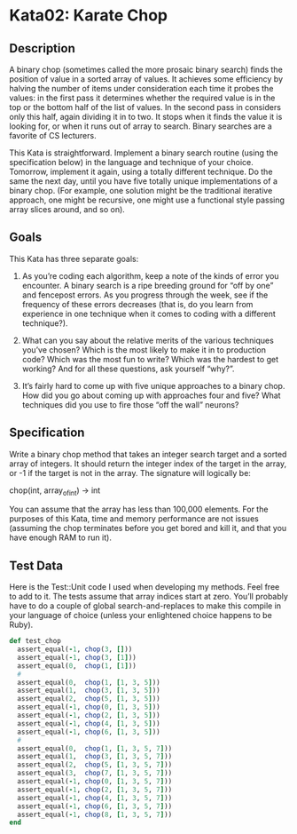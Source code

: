 * Kata02: Karate Chop
** Description
   A binary chop (sometimes called the more prosaic binary search)
   finds the position of value in a sorted array of values. It achieves
   some efficiency by halving the number of items under consideration
   each time it probes the values: in the first pass it determines
   whether the required value is in the top or the bottom half of the
   list of values. In the second pass in considers only this half, again
   dividing it in to two. It stops when it finds the value it is looking
   for, or when it runs out of array to search. Binary searches are a
   favorite of CS lecturers.

   This Kata is straightforward. Implement a binary search routine (using
   the specification below) in the language and technique of your
   choice. Tomorrow, implement it again, using a totally different
   technique. Do the same the next day, until you have five totally
   unique implementations of a binary chop. (For example, one solution
   might be the traditional iterative approach, one might be recursive,
   one might use a functional style passing array slices around, and so
   on).

** Goals
   This Kata has three separate goals:

   1. As you’re coding each algorithm, keep a note of the kinds of error
      you encounter. A binary search is a ripe breeding ground for “off
      by one” and fencepost errors. As you progress through the week,
      see if the frequency of these errors decreases (that is, do you
      learn from experience in one technique when it comes to coding
      with a different technique?).

   2. What can you say about the relative merits of the various
      techniques you’ve chosen? Which is the most likely to make it in
      to production code? Which was the most fun to write? Which was the
      hardest to get working? And for all these questions, ask yourself
      “why?”.

   3. It’s fairly hard to come up with five unique approaches to a
      binary chop. How did you go about coming up with approaches four
      and five? What techniques did you use to fire those “off the wall”
      neurons?

**  Specification
   Write a binary chop method that takes an integer search target and a
   sorted array of integers. It should return the integer index of the
   target in the array, or -1 if the target is not in the array. The
   signature will logically be:

   #+begin_example ruby
   chop(int, array_of_int)  -> int
   #+end_example

   You can assume that the array has less than 100,000 elements. For the
   purposes of this Kata, time and memory performance are not issues
   (assuming the chop terminates before you get bored and kill it, and
   that you have enough RAM to run it).

** Test Data
   Here is the Test::Unit code I used when developing my methods. Feel
   free to add to it. The tests assume that array indices start at
   zero. You’ll probably have to do a couple of global
   search-and-replaces to make this compile in your language of choice
   (unless your enlightened choice happens to be Ruby).

#+BEGIN_SRC ruby
  def test_chop
    assert_equal(-1, chop(3, []))
    assert_equal(-1, chop(3, [1]))
    assert_equal(0,  chop(1, [1]))
    #
    assert_equal(0,  chop(1, [1, 3, 5]))
    assert_equal(1,  chop(3, [1, 3, 5]))
    assert_equal(2,  chop(5, [1, 3, 5]))
    assert_equal(-1, chop(0, [1, 3, 5]))
    assert_equal(-1, chop(2, [1, 3, 5]))
    assert_equal(-1, chop(4, [1, 3, 5]))
    assert_equal(-1, chop(6, [1, 3, 5]))
    #
    assert_equal(0,  chop(1, [1, 3, 5, 7]))
    assert_equal(1,  chop(3, [1, 3, 5, 7]))
    assert_equal(2,  chop(5, [1, 3, 5, 7]))
    assert_equal(3,  chop(7, [1, 3, 5, 7]))
    assert_equal(-1, chop(0, [1, 3, 5, 7]))
    assert_equal(-1, chop(2, [1, 3, 5, 7]))
    assert_equal(-1, chop(4, [1, 3, 5, 7]))
    assert_equal(-1, chop(6, [1, 3, 5, 7]))
    assert_equal(-1, chop(8, [1, 3, 5, 7]))
  end
#+END_SRC
